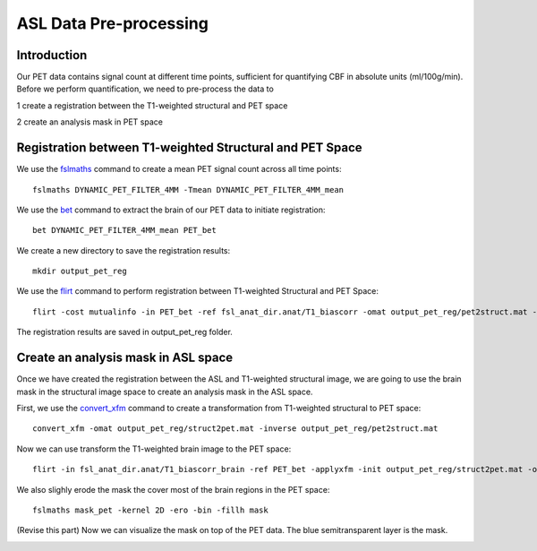 ASL Data Pre-processing
=======================

Introduction
------------

Our PET data contains signal count at different time points, sufficient for quantifying CBF in absolute units (ml/100g/min). Before we perform quantification, we need to pre-process the data to 

1 create a registration between the T1-weighted structural and PET space

2 create an analysis mask in PET space


Registration between T1-weighted Structural and PET Space
---------------------------------------------------------

We use the `fslmaths <https://fsl.fmrib.ox.ac.uk/fsl/fslwiki/Fslutils>`_ command to create a mean PET signal count across all time points::

    fslmaths DYNAMIC_PET_FILTER_4MM -Tmean DYNAMIC_PET_FILTER_4MM_mean

We use the `bet <https://fsl.fmrib.ox.ac.uk/fsl/fslwiki/FLIRT>`_ command to extract the brain of our PET data to initiate registration::

	bet DYNAMIC_PET_FILTER_4MM_mean PET_bet

We create a new directory to save the registration results::
	
	mkdir output_pet_reg

We use the `flirt <https://fsl.fmrib.ox.ac.uk/fsl/fslwiki/FLIRT>`_ command to perform registration between T1-weighted Structural and PET Space::

	flirt -cost mutualinfo -in PET_bet -ref fsl_anat_dir.anat/T1_biascorr -omat output_pet_reg/pet2struct.mat -out output_pet_reg/pet2struct

The registration results are saved in output_pet_reg folder.


Create an analysis mask in ASL space
------------------------------------

Once we have created the registration between the ASL and T1-weighted structural image, we are going to use the brain mask in the structural image space to create an analysis mask in the ASL space.

First, we use the `convert_xfm <https://fsl.fmrib.ox.ac.uk/fsl/fslwiki/FLIRT>`_ command to create a transformation from T1-weighted structural to PET space::

    convert_xfm -omat output_pet_reg/struct2pet.mat -inverse output_pet_reg/pet2struct.mat


Now we can use transform the T1-weighted brain image to the PET space::

	flirt -in fsl_anat_dir.anat/T1_biascorr_brain -ref PET_bet -applyxfm -init output_pet_reg/struct2pet.mat -out mask_pet -interp trilinear -paddingsize 1


We also slighly erode the mask the cover most of the brain regions in the PET space::

    fslmaths mask_pet -kernel 2D -ero -bin -fillh mask


(Revise this part) Now we can visualize the mask on top of the PET data. The blue semitransparent layer is the mask.

.. image:: /images/asl_pre_processing/mask.png


